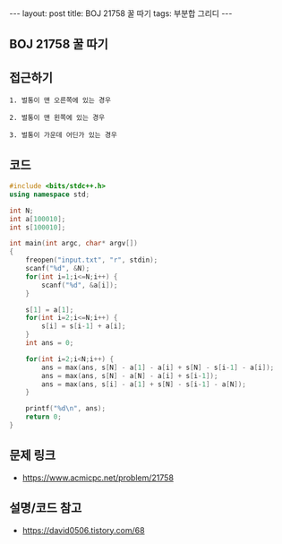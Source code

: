 #+HTML: ---
#+HTML: layout: post
#+HTML: title: BOJ 21758 꿀 따기
#+HTML: tags: 부분합 그리디
#+HTML: ---
#+OPTIONS: ^:nil

** BOJ 21758 꿀 따기

** 접근하기
#+BEGIN_EXAMPLE
1. 벌통이 맨 오른쪽에 있는 경우

2. 벌통이 맨 왼쪽에 있는 경우

3. 벌통이 가운데 어딘가 있는 경우
#+END_EXAMPLE

** 코드
#+BEGIN_SRC cpp
#include <bits/stdc++.h>
using namespace std;

int N;
int a[100010];
int s[100010];

int main(int argc, char* argv[])
{
    freopen("input.txt", "r", stdin);
    scanf("%d", &N);
    for(int i=1;i<=N;i++) {
        scanf("%d", &a[i]);
    }

    s[1] = a[1];
    for(int i=2;i<=N;i++) {
        s[i] = s[i-1] + a[i];
    }
    int ans = 0;

    for(int i=2;i<N;i++) {
        ans = max(ans, s[N] - a[1] - a[i] + s[N] - s[i-1] - a[i]);
        ans = max(ans, s[N] - a[N] - a[i] + s[i-1]);
        ans = max(ans, s[i] - a[1] + s[N] - s[i-1] - a[N]);
    }

    printf("%d\n", ans);
    return 0;
}
#+END_SRC

** 문제 링크
- https://www.acmicpc.net/problem/21758

** 설명/코드 참고
- https://david0506.tistory.com/68
